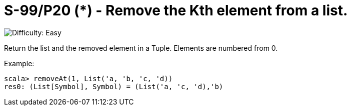 = S-99/P20 (*) - Remove the Kth element from a list.

image::https://img.shields.io/badge/difficulty-easy-brightgreen?style=for-the-badge[Difficulty: Easy]

Return the list and the removed element in a Tuple. Elements are numbered from 0. 

.Example:
[caption=""]
====
```scala
scala> removeAt(1, List('a, 'b, 'c, 'd))
res0: (List[Symbol], Symbol) = (List('a, 'c, 'd),'b)
```
====

